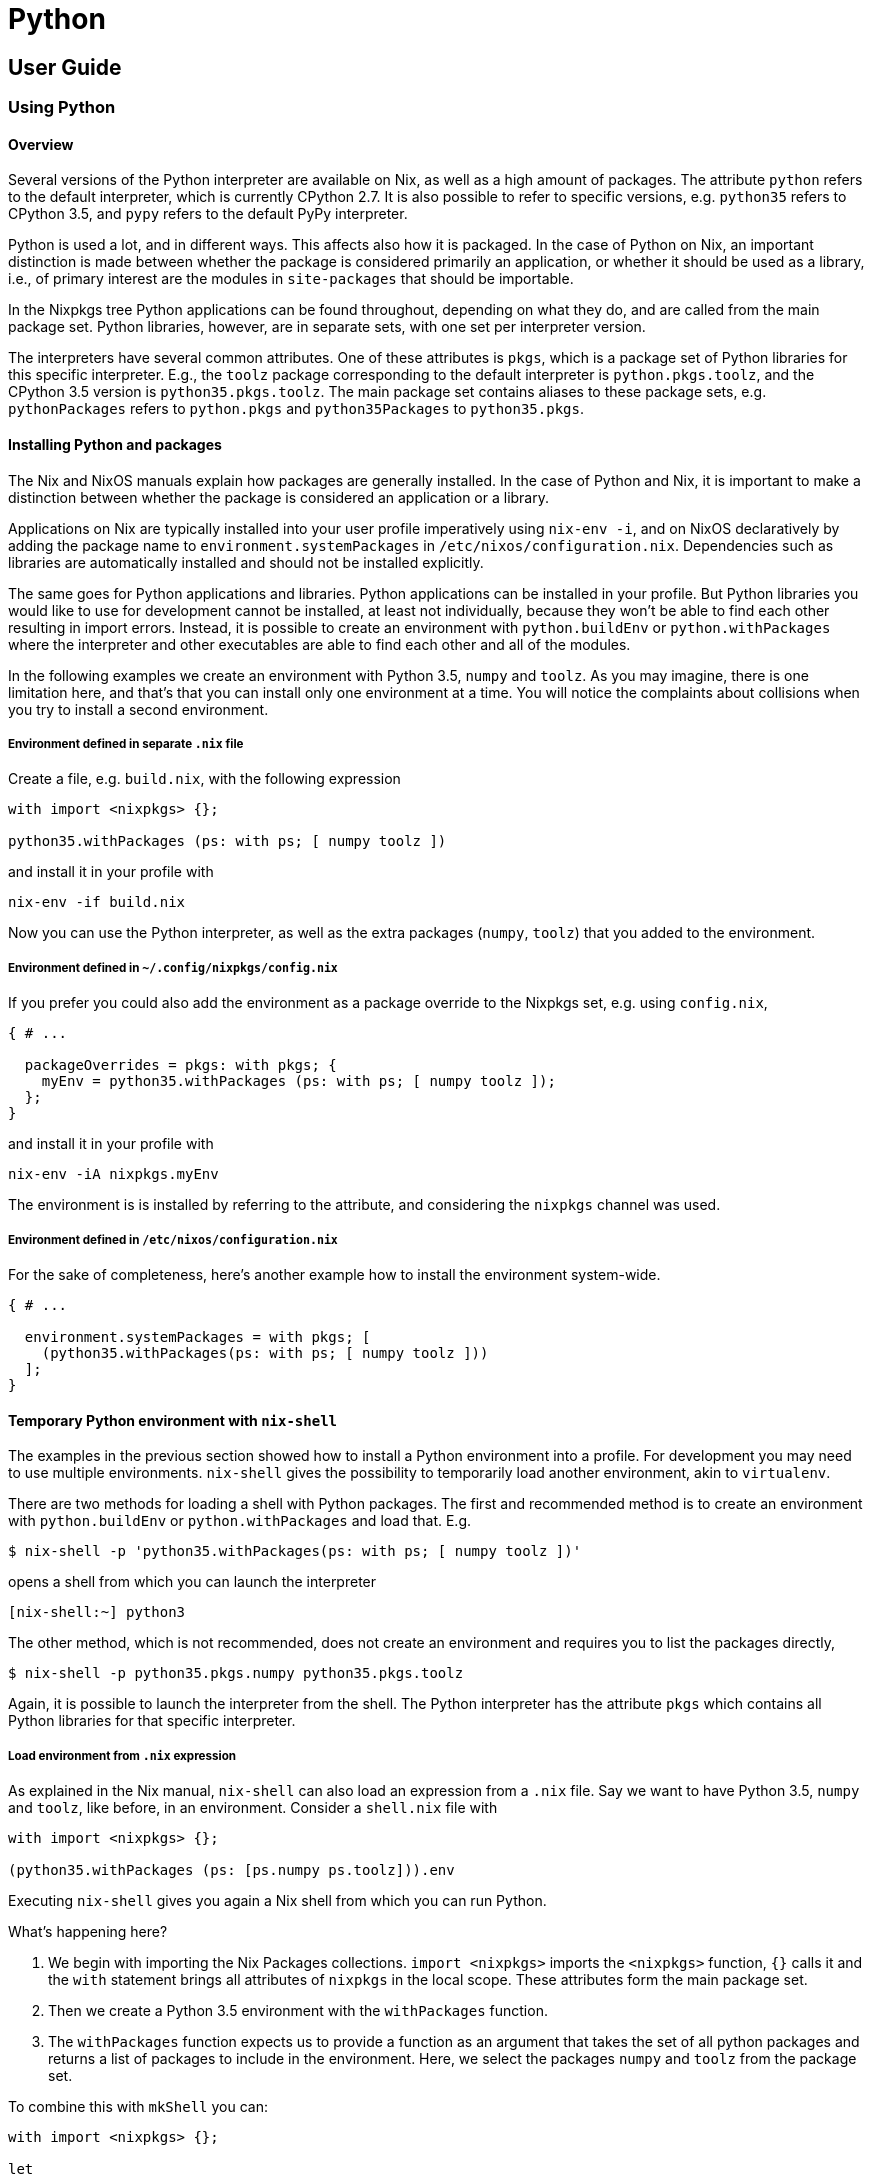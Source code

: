 = Python

== User Guide

=== Using Python

==== Overview

Several versions of the Python interpreter are available on Nix, as well as a
high amount of packages. The attribute `python` refers to the default
interpreter, which is currently CPython 2.7. It is also possible to refer to
specific versions, e.g. `python35` refers to CPython 3.5, and `pypy` refers to
the default PyPy interpreter.

Python is used a lot, and in different ways. This affects also how it is
packaged. In the case of Python on Nix, an important distinction is made between
whether the package is considered primarily an application, or whether it should
be used as a library, i.e., of primary interest are the modules in
`site-packages` that should be importable.

In the Nixpkgs tree Python applications can be found throughout, depending on
what they do, and are called from the main package set. Python libraries,
however, are in separate sets, with one set per interpreter version.

The interpreters have several common attributes. One of these attributes is
`pkgs`, which is a package set of Python libraries for this specific
interpreter. E.g., the `toolz` package corresponding to the default interpreter
is `python.pkgs.toolz`, and the CPython 3.5 version is `python35.pkgs.toolz`.
The main package set contains aliases to these package sets, e.g.
`pythonPackages` refers to `python.pkgs` and `python35Packages` to
`python35.pkgs`.

==== Installing Python and packages

The Nix and NixOS manuals explain how packages are generally installed. In the
case of Python and Nix, it is important to make a distinction between whether the
package is considered an application or a library.

Applications on Nix are typically installed into your user
profile imperatively using `nix-env -i`, and on NixOS declaratively by adding the
package name to `environment.systemPackages` in `/etc/nixos/configuration.nix`.
Dependencies such as libraries are automatically installed and should not be
installed explicitly.

The same goes for Python applications and libraries. Python applications can be
installed in your profile. But Python libraries you would like to use for
development cannot be installed, at least not individually, because they won't
be able to find each other resulting in import errors. Instead, it is possible
to create an environment with `python.buildEnv` or `python.withPackages` where
the interpreter and other executables are able to find each other and all of the
modules.

In the following examples we create an environment with Python 3.5, `numpy` and
`toolz`. As you may imagine, there is one limitation here, and that's that
you can install only one environment at a time. You will notice the complaints
about collisions when you try to install a second environment.

===== Environment defined in separate `.nix` file

Create a file, e.g. `build.nix`, with the following expression

[source,nix]
----
with import <nixpkgs> {};

python35.withPackages (ps: with ps; [ numpy toolz ])
----

and install it in your profile with

[source,shell]
----
nix-env -if build.nix
----

Now you can use the Python interpreter, as well as the extra packages (`numpy`,
`toolz`) that you added to the environment.

===== Environment defined in `~/.config/nixpkgs/config.nix`

If you prefer you could also add the environment as a package override to the
Nixpkgs set, e.g. using `config.nix`,

[source,nix]
----
{ # ...

  packageOverrides = pkgs: with pkgs; {
    myEnv = python35.withPackages (ps: with ps; [ numpy toolz ]);
  };
}
----

and install it in your profile with

[source,shell]
----
nix-env -iA nixpkgs.myEnv
----

The environment is is installed by referring to the attribute, and considering
the `nixpkgs` channel was used.

===== Environment defined in `/etc/nixos/configuration.nix`

For the sake of completeness, here's another example how to install the
environment system-wide.

[source,nix]
----
{ # ...

  environment.systemPackages = with pkgs; [
    (python35.withPackages(ps: with ps; [ numpy toolz ]))
  ];
}
----

==== Temporary Python environment with `nix-shell`

The examples in the previous section showed how to install a Python environment
into a profile. For development you may need to use multiple environments.
`nix-shell` gives the possibility to temporarily load another environment, akin
to `virtualenv`.

There are two methods for loading a shell with Python packages. The first and
recommended method is to create an environment with `python.buildEnv` or
`python.withPackages` and load that. E.g.

[source,sh]
----
$ nix-shell -p 'python35.withPackages(ps: with ps; [ numpy toolz ])'
----

opens a shell from which you can launch the interpreter

[source,sh]
----
[nix-shell:~] python3
----

The other method, which is not recommended, does not create an environment and
requires you to list the packages directly,

[source,sh]
----
$ nix-shell -p python35.pkgs.numpy python35.pkgs.toolz
----

Again, it is possible to launch the interpreter from the shell. The Python
interpreter has the attribute `pkgs` which contains all Python libraries for
that specific interpreter.

===== Load environment from `.nix` expression

As explained in the Nix manual, `nix-shell` can also load an
expression from a `.nix` file. Say we want to have Python 3.5, `numpy`
and `toolz`, like before, in an environment. Consider a `shell.nix` file
with

[source,nix]
----
with import <nixpkgs> {};

(python35.withPackages (ps: [ps.numpy ps.toolz])).env
----

Executing `nix-shell` gives you again a Nix shell from which you can run Python.

What's happening here?

. We begin with importing the Nix Packages collections. `import <nixpkgs>`
imports the `<nixpkgs>` function, `{}` calls it and the `with` statement
brings all attributes of `nixpkgs` in the local scope. These attributes form
the main package set.
. Then we create a Python 3.5 environment with the `withPackages` function.
. The `withPackages` function expects us to provide a function as an argument
that takes the set of all python packages and returns a list of packages to
include in the environment. Here, we select the packages `numpy` and `toolz`
from the package set.

To combine this with `mkShell` you can:

[source,nix]
----
with import <nixpkgs> {};

let
  pythonEnv = python35.withPackages (ps: [
    ps.numpy
    ps.toolz
  ]);
in mkShell {
  buildInputs = [
    pythonEnv
    hello
  ];
}
----

===== Execute command with `--run`

A convenient option with `nix-shell` is the `--run`
option, with which you can execute a command in the `nix-shell`. We can
e.g. directly open a Python shell

[source,sh]
----
$ nix-shell -p python35Packages.numpy python35Packages.toolz --run "python3"
----

or run a script

[source,sh]
----
$ nix-shell -p python35Packages.numpy python35Packages.toolz --run "python3 myscript.py"
----

===== `nix-shell` as shebang

In fact, for the second use case, there is a more convenient method. You can add
a https://en.wikipedia.org/wiki/Shebang_(Unix)[shebang] to your script
specifying which dependencies `nix-shell` needs. With the following shebang, you
can just execute `./myscript.py`, and it will make available all dependencies
and run the script in the `python3` shell.

[source,py]
----
#! /usr/bin/env nix-shell
#! nix-shell -i python3 -p "python3.withPackages(ps: [ps.numpy])"

import numpy

print(numpy.__version__)
----

=== Developing with Python

Now that you know how to get a working Python environment with Nix, it is time
to go forward and start actually developing with Python. We will first have a
look at how Python packages are packaged on Nix. Then, we will look at how you
can use development mode with your code.

==== Packaging a library

With Nix all packages are built by functions. The main function in Nix for
building Python libraries is `buildPythonPackage`. Let's see how we can build the
`toolz` package.

[source,nix]
----
{ lib, buildPythonPackage, fetchPypi }:

buildPythonPackage rec {
  pname = "toolz";
  version = "0.7.4";

  src = fetchPypi {
    inherit pname version;
    sha256 = "43c2c9e5e7a16b6c88ba3088a9bfc82f7db8e13378be7c78d6c14a5f8ed05afd";
  };

  doCheck = false;

  meta = with lib; {
    homepage = "https://github.com/pytoolz/toolz";
    description = "List processing tools and functional utilities";
    license = licenses.bsd3;
    maintainers = with maintainers; [ fridh ];
  };
}
----

What happens here? The function `buildPythonPackage` is called and as argument
it accepts a set. In this case the set is a recursive set, `rec`. One of the
arguments is the name of the package, which consists of a basename (generally
following the name on PyPi) and a version. Another argument, `src` specifies the
source, which in this case is fetched from PyPI using the helper function
`fetchPypi`. The argument `doCheck` is used to set whether tests should be run
when building the package. Furthermore, we specify some (optional) meta
information. The output of the function is a derivation.

An expression for `toolz` can be found in the Nixpkgs repository. As explained
in the introduction of this Python section, a derivation of `toolz` is available
for each interpreter version, e.g. `python35.pkgs.toolz` refers to the `toolz`
derivation corresponding to the CPython 3.5 interpreter.
The above example works when you're directly working on
`pkgs/top-level/python-packages.nix` in the Nixpkgs repository. Often though,
you will want to test a Nix expression outside of the Nixpkgs tree.

The following expression creates a derivation for the `toolz` package,
and adds it along with a `numpy` package to a Python environment.

[source,nix]
----
with import <nixpkgs> {};

( let
    my_toolz = python35.pkgs.buildPythonPackage rec {
      pname = "toolz";
      version = "0.7.4";

      src = python35.pkgs.fetchPypi {
        inherit pname version;
        sha256 = "43c2c9e5e7a16b6c88ba3088a9bfc82f7db8e13378be7c78d6c14a5f8ed05afd";
      };

      doCheck = false;

      meta = {
        homepage = "https://github.com/pytoolz/toolz/";
        description = "List processing tools and functional utilities";
      };
    };

  in python35.withPackages (ps: [ps.numpy my_toolz])
).env
----

Executing `nix-shell` will result in an environment in which you can use
Python 3.5 and the `toolz` package. As you can see we had to explicitly mention
for which Python version we want to build a package.

So, what did we do here? Well, we took the Nix expression that we used earlier
to build a Python environment, and said that we wanted to include our own
version of `toolz`, named `my_toolz`. To introduce our own package in the scope
of `withPackages` we used a `let` expression. You can see that we used
`ps.numpy` to select numpy from the nixpkgs package set (`ps`). We did not take
`toolz` from the Nixpkgs package set this time, but instead took our own version
that we introduced with the `let` expression.

==== Handling dependencies

Our example, `toolz`, does not have any dependencies on other Python packages or
system libraries. According to the manual, `buildPythonPackage` uses the
arguments `buildInputs` and `propagatedBuildInputs` to specify dependencies. If
something is exclusively a build-time dependency, then the dependency should be
included as a `buildInput`, but if it is (also) a runtime dependency, then it
should be added to `propagatedBuildInputs`. Test dependencies are considered
build-time dependencies and passed to `checkInputs`.

The following example shows which arguments are given to `buildPythonPackage` in
order to build https://github.com/blaze/datashape[`datashape`].

[source,nix]
----
{ lib, buildPythonPackage, fetchPypi, numpy, multipledispatch, dateutil, pytest }:

buildPythonPackage rec {
  pname = "datashape";
  version = "0.4.7";

  src = fetchPypi {
    inherit pname version;
    sha256 = "14b2ef766d4c9652ab813182e866f493475e65e558bed0822e38bf07bba1a278";
  };

  checkInputs = [ pytest ];
  propagatedBuildInputs = [ numpy multipledispatch dateutil ];

  meta = with lib; {
    homepage = "https://github.com/ContinuumIO/datashape";
    description = "A data description language";
    license = licenses.bsd2;
    maintainers = with maintainers; [ fridh ];
  };
}
----

We can see several runtime dependencies, `numpy`, `multipledispatch`, and
`dateutil`. Furthermore, we have one `checkInputs`, i.e. `pytest`. `pytest` is a
test runner and is only used during the `checkPhase` and is therefore not added
to `propagatedBuildInputs`.

In the previous case we had only dependencies on other Python packages to consider.
Occasionally you have also system libraries to consider. E.g., `lxml` provides
Python bindings to `libxml2` and `libxslt`. These libraries are only required
when building the bindings and are therefore added as `buildInputs`.

[source,nix]
----
{ lib, pkgs, buildPythonPackage, fetchPypi }:

buildPythonPackage rec {
  pname = "lxml";
  version = "3.4.4";

  src = fetchPypi {
    inherit pname version;
    sha256 = "16a0fa97hym9ysdk3rmqz32xdjqmy4w34ld3rm3jf5viqjx65lxk";
  };

  buildInputs = [ pkgs.libxml2 pkgs.libxslt ];

  meta = with lib; {
    description = "Pythonic binding for the libxml2 and libxslt libraries";
    homepage = "https://lxml.de";
    license = licenses.bsd3;
    maintainers = with maintainers; [ sjourdois ];
  };
}
----

In this example `lxml` and Nix are able to work out exactly where the relevant
files of the dependencies are. This is not always the case.

The example below shows bindings to The Fastest Fourier Transform in the West,
commonly known as FFTW. On Nix we have separate packages of FFTW for the
different types of floats (`"single"`, `"double"`, `"long-double"`). The
bindings need all three types, and therefore we add all three as `buildInputs`.
The bindings don't expect to find each of them in a different folder, and
therefore we have to set `LDFLAGS` and `CFLAGS`.

[source,nix]
----
{ lib, pkgs, buildPythonPackage, fetchPypi, numpy, scipy }:

buildPythonPackage rec {
  pname = "pyFFTW";
  version = "0.9.2";

  src = fetchPypi {
    inherit pname version;
    sha256 = "f6bbb6afa93085409ab24885a1a3cdb8909f095a142f4d49e346f2bd1b789074";
  };

  buildInputs = [ pkgs.fftw pkgs.fftwFloat pkgs.fftwLongDouble];

  propagatedBuildInputs = [ numpy scipy ];

  # Tests cannot import pyfftw. pyfftw works fine though.
  doCheck = false;

  preConfigure = ''
    export LDFLAGS="-L${pkgs.fftw.dev}/lib -L${pkgs.fftwFloat.out}/lib -L${pkgs.fftwLongDouble.out}/lib"
    export CFLAGS="-I${pkgs.fftw.dev}/include -I${pkgs.fftwFloat.dev}/include -I${pkgs.fftwLongDouble.dev}/include"
  '';

  meta = with lib; {
    description = "A pythonic wrapper around FFTW, the FFT library, presenting a unified interface for all the supported transforms";
    homepage = http://hgomersall.github.com/pyFFTW;
    license = with licenses; [ bsd2 bsd3 ];
    maintainers = with maintainers; [ fridh ];
  };
}
----

Note also the line `doCheck = false;`, we explicitly disabled running the test-suite.

==== Develop local package

As a Python developer you're likely aware of http://setuptools.readthedocs.io/en/latest/setuptools.html#development-mode[development mode] (`python setup.py develop`);
instead of installing the package this command creates a special link to the project code.
That way, you can run updated code without having to reinstall after each and every change you make.
Development mode is also available. Let's see how you can use it.

In the previous Nix expression the source was fetched from an url. We can also
refer to a local source instead using `src = ./path/to/source/tree;`

If we create a `shell.nix` file which calls `buildPythonPackage`, and if `src`
is a local source, and if the local source has a `setup.py`, then development
mode is activated.

In the following example we create a simple environment that has a Python 3.5
version of our package in it, as well as its dependencies and other packages we
like to have in the environment, all specified with `propagatedBuildInputs`.
Indeed, we can just add any package we like to have in our environment to
`propagatedBuildInputs`.

[source,nix]
----
with import <nixpkgs> {};
with python35Packages;

buildPythonPackage rec {
  name = "mypackage";
  src = ./path/to/package/source;
  propagatedBuildInputs = [ pytest numpy pkgs.libsndfile ];
}
----

It is important to note that due to how development mode is implemented on Nix
it is not possible to have multiple packages simultaneously in development mode.

=== Organising your packages

So far we discussed how you can use Python on Nix, and how you can develop with
it. We've looked at how you write expressions to package Python packages, and we
looked at how you can create environments in which specified packages are
available.

At some point you'll likely have multiple packages which you would
like to be able to use in different projects. In order to minimise unnecessary
duplication we now look at how you can maintain a repository with your
own packages. The important functions here are `import` and `callPackage`.

=== Including a derivation using `callPackage`

Earlier we created a Python environment using `withPackages`, and included the
`toolz` package via a `let` expression.
Let's split the package definition from the environment definition.

We first create a function that builds `toolz` in `~/path/to/toolz/release.nix`

[source,nix]
----
{ lib, buildPythonPackage }:

buildPythonPackage rec {
  pname = "toolz";
  version = "0.7.4";

  src = fetchPypi {
    inherit pname version;
    sha256 = "43c2c9e5e7a16b6c88ba3088a9bfc82f7db8e13378be7c78d6c14a5f8ed05afd";
  };

  meta = with lib; {
    homepage = "https://github.com/pytoolz/toolz/";
    description = "List processing tools and functional utilities";
    license = licenses.bsd3;
    maintainers = with maintainers; [ fridh ];
  };
}
----

It takes an argument `buildPythonPackage`.
We now call this function using `callPackage` in the definition of our environment

[source,nix]
----
with import <nixpkgs> {};

( let
    toolz = callPackage /path/to/toolz/release.nix {
      buildPythonPackage = python35Packages.buildPythonPackage;
    };
  in python35.withPackages (ps: [ ps.numpy toolz ])
).env
----

Important to remember is that the Python version for which the package is made
depends on the `python` derivation that is passed to `buildPythonPackage`. Nix
tries to automatically pass arguments when possible, which is why generally you
don't explicitly define which `python` derivation should be used. In the above
example we use `buildPythonPackage` that is part of the set `python35Packages`,
and in this case the `python35` interpreter is automatically used.

== Reference

=== Interpreters

Versions 2.7, 3.5, 3.6, 3.7 and 3.8 of the CPython interpreter are available as
respectively `python27`, `python35`, `python36`, `python37` and `python38`. The
aliases `python2` and `python3` correspond to respectively `python27` and
`python37`. The default interpreter, `python`, maps to `python2`. The PyPy
interpreters compatible with Python 2.7 and 3 are available as `pypy27` and
`pypy3`, with aliases `pypy2` mapping to `pypy27` and `pypy` mapping to `pypy2`.
The Nix expressions for the interpreters can be found in
`pkgs/development/interpreters/python`.

All packages depending on any Python interpreter get appended
`out/{python.sitePackages}` to `$PYTHONPATH` if such directory
exists.

==== Missing `tkinter` module standard library

To reduce closure size the `Tkinter`/`tkinter` is available as a separate package, `pythonPackages.tkinter`.

==== Attributes on interpreters packages

Each interpreter has the following attributes:

* `libPrefix`. Name of the folder in `+${python}/lib/+` for corresponding interpreter.
* `interpreter`. Alias for `+${python}/bin/${executable}+`.
* `buildEnv`. Function to build python interpreter environments with extra packages bundled together. See section _python.buildEnv function_ for usage and documentation.
* `withPackages`. Simpler interface to `buildEnv`. See section _python.withPackages function_ for usage and documentation.
* `sitePackages`. Alias for `+lib/${libPrefix}/site-packages+`.
* `executable`. Name of the interpreter executable, e.g. `python3.7`.
* `pkgs`. Set of Python packages for that specific interpreter. The package set can be modified by overriding the interpreter and passing `packageOverrides`.

=== Building packages and applications

Python libraries and applications that use `setuptools` or
`distutils` are typically built with respectively the `buildPythonPackage` and
`buildPythonApplication` functions. These two functions also support installing a `wheel`.

All Python packages reside in `pkgs/top-level/python-packages.nix` and all
applications elsewhere. In case a package is used as both a library and an
application, then the package should be in `pkgs/top-level/python-packages.nix`
since only those packages are made available for all interpreter versions. The
preferred location for library expressions is in
`pkgs/development/python-modules`. It is important that these packages are
called from `pkgs/top-level/python-packages.nix` and not elsewhere, to guarantee
the right version of the package is built.

Based on the packages defined in `pkgs/top-level/python-packages.nix` an
attribute set is created for each available Python interpreter. The available
sets are

* `pkgs.python27Packages`
* `pkgs.python35Packages`
* `pkgs.python36Packages`
* `pkgs.python37Packages`
* `pkgs.pypyPackages`

and the aliases

* `pkgs.python2Packages` pointing to `pkgs.python27Packages`
* `pkgs.python3Packages` pointing to `pkgs.python37Packages`
* `pkgs.pythonPackages` pointing to `pkgs.python2Packages`

==== `buildPythonPackage` function

The `buildPythonPackage` function is implemented in
`pkgs/development/interpreters/python/mk-python-derivation`
using setup hooks.

The following is an example:

[source,nix]
----
{ lib, buildPythonPackage, fetchPypi, hypothesis, setuptools_scm, attrs, py, setuptools, six, pluggy }:

buildPythonPackage rec {
  pname = "pytest";
  version = "3.3.1";

  src = fetchPypi {
    inherit pname version;
    sha256 = "cf8436dc59d8695346fcd3ab296de46425ecab00d64096cebe79fb51ecb2eb93";
  };

  postPatch = ''
    # don't test bash builtins
    rm testing/test_argcomplete.py
  '';

  checkInputs = [ hypothesis ];
  nativeBuildInputs = [ setuptools_scm ];
  propagatedBuildInputs = [ attrs py setuptools six pluggy ];

  meta = with lib; {
    maintainers = with maintainers; [ domenkozar lovek323 madjar lsix ];
    description = "Framework for writing tests";
  };
}
----

The `buildPythonPackage` mainly does four things:

* In the `buildPhase`, it calls `${python.interpreter} setup.py bdist_wheel` to
build a wheel binary zipfile.
* In the `installPhase`, it installs the wheel file using `pip install *.whl`.
* In the `postFixup` phase, the `wrapPythonPrograms` bash function is called to
wrap all programs in the `$out/bin/*` directory to include `$PATH`
environment variable and add dependent libraries to script's `sys.path`.
* In the `installCheck` phase, `${python.interpreter} setup.py test` is ran.

By default tests are run because `doCheck = true`. Test dependencies, like
e.g. the test runner, should be added to `checkInputs`.

By default `meta.platforms` is set to the same value
as the interpreter unless overridden otherwise.

===== `buildPythonPackage` parameters

All parameters from `stdenv.mkDerivation` function are still supported. The
following are specific to `buildPythonPackage`:

* `catchConflicts ? true`: If `true`, abort package build if a package name
appears more than once in dependency tree. Default is `true`.
* `disabled` ? false: If `true`, package is not built for the particular Python
interpreter version.
* `dontWrapPythonPrograms ? false`: Skip wrapping of python programs.
* `permitUserSite ? false`: Skip setting the `PYTHONNOUSERSITE` environment
variable in wrapped programs.
* `installFlags ? []`: A list of strings. Arguments to be passed to `pip
install`. To pass options to `python setup.py install`, use
`--install-option`. E.g., `installFlags=["--install-option='--cpp_implementation'"]`.
* `format ? "setuptools"`: Format of the source. Valid options are
`"setuptools"`, `"pyproject"`, `"flit"`, `"wheel"`, and `"other"`.
`"setuptools"` is for when the source has a `setup.py` and `setuptools` is
used to build a wheel, `flit`, in case `flit` should be used to build a wheel,
and `wheel` in case a wheel is provided. Use `other` when a custom
`buildPhase` and/or `installPhase` is needed.
* `makeWrapperArgs ? []`: A list of strings. Arguments to be passed to
`makeWrapper`, which wraps generated binaries. By default, the arguments to
`makeWrapper` set `PATH` and `PYTHONPATH` environment variables before calling
the binary. Additional arguments here can allow a developer to set environment
variables which will be available when the binary is run. For example,
`makeWrapperArgs = ["--set FOO BAR" "--set BAZ QUX"]`.
* `namePrefix`: Prepends text to `+${name}+` parameter. In case of libraries, this
defaults to `"python3.5-"` for Python 3.5, etc., and in case of applications
to `""`.
* `pythonPath ? []`: List of packages to be added into `$PYTHONPATH`. Packages
in `pythonPath` are not propagated (contrary to `propagatedBuildInputs`).
* `preShellHook`: Hook to execute commands before `shellHook`.
* `postShellHook`: Hook to execute commands after `shellHook`.
* `removeBinByteCode ? true`: Remove bytecode from `/bin`. Bytecode is only
created when the filenames end with `.py`.
* `setupPyGlobalFlags ? []`: List of flags passed to `setup.py` command.
* `setupPyBuildFlags ? []`: List of flags passed to `setup.py build_ext` command.

The `stdenv.mkDerivation` function accepts various parameters for describing
build inputs (see "Specifying dependencies"). The following are of special
interest for Python packages, either because these are primarily used, or
because their behaviour is different:

* `nativeBuildInputs ? []`: Build-time only dependencies. Typically executables
as well as the items listed in `setup_requires`.
* `buildInputs ? []`: Build and/or run-time dependencies that need to be be
compiled for the host machine. Typically non-Python libraries which are being
linked.
* `checkInputs ? []`: Dependencies needed for running the `checkPhase`. These
are added to `nativeBuildInputs` when `doCheck = true`. Items listed in
`tests_require` go here.
* `propagatedBuildInputs ? []`: Aside from propagating dependencies,
`buildPythonPackage` also injects code into and wraps executables with the
paths included in this list. Items listed in `install_requires` go here.

===== Overriding Python packages

The `buildPythonPackage` function has a `overridePythonAttrs` method that can be
used to override the package. In the following example we create an environment
where we have the `blaze` package using an older version of `pandas`. We
override first the Python interpreter and pass `packageOverrides` which contains
the overrides for packages in the package set.

[source,nix]
----
with import <nixpkgs> {};

(let
  python = let
    packageOverrides = self: super: {
      pandas = super.pandas.overridePythonAttrs(old: rec {
        version = "0.19.1";
        src =  super.fetchPypi {
          pname = "pandas";
          inherit version;
          sha256 = "08blshqj9zj1wyjhhw3kl2vas75vhhicvv72flvf1z3jvapgw295";
        };
      });
    };
  in pkgs.python3.override {inherit packageOverrides; self = python;};

in python.withPackages(ps: [ps.blaze])).env
----

==== `buildPythonApplication` function

The `buildPythonApplication` function is practically the same as
`buildPythonPackage`. The main purpose of this function is to build a Python
package where one is interested only in the executables, and not importable
modules. For that reason, when adding this package to a `python.buildEnv`, the
modules won't be made available.

Another difference is that `buildPythonPackage` by default prefixes the names of
the packages with the version of the interpreter. Because this is irrelevant for
applications, the prefix is omitted.

When packaging a python application with `buildPythonApplication`, it should be
called with `callPackage` and passed `python` or `pythonPackages` (possibly
specifying an interpreter version), like this:

[source,nix]
----
{ lib, python3Packages }:

python3Packages.buildPythonApplication rec {
  pname = "luigi";
  version = "2.7.9";

  src = python3Packages.fetchPypi {
    inherit pname version;
    sha256 = "035w8gqql36zlan0xjrzz9j4lh9hs0qrsgnbyw07qs7lnkvbdv9x";
  };

  propagatedBuildInputs = with python3Packages; [ tornado_4 python-daemon ];

  meta = with lib; {
    ...
  };
}
----

This is then added to `all-packages.nix` just as any other application would be.

[source,nix]
----
luigi = callPackage ../applications/networking/cluster/luigi { };
----

Since the package is an application, a consumer doesn't need to care about
python versions or modules, which is why they don't go in `pythonPackages`.

==== `toPythonApplication` function

A distinction is made between applications and libraries, however, sometimes a
package is used as both. In this case the package is added as a library to
`python-packages.nix` and as an application to `all-packages.nix`. To reduce
duplication the `toPythonApplication` can be used to convert a library to an
application.

The Nix expression shall use `buildPythonPackage` and be called from
`python-packages.nix`. A reference shall be created from `all-packages.nix` to
the attribute in `python-packages.nix`, and the `toPythonApplication` shall be
applied to the reference:

[source,nix]
----
youtube-dl = with pythonPackages; toPythonApplication youtube-dl;
----

==== `toPythonModule` function

In some cases, such as bindings, a package is created using
`stdenv.mkDerivation` and added as attribute in `all-packages.nix`. The Python
bindings should be made available from `python-packages.nix`. The
`toPythonModule` function takes a derivation and makes certain Python-specific
modifications.

[source,nix]
----
opencv = toPythonModule (pkgs.opencv.override {
  enablePython = true;
  pythonPackages = self;
});
----

Do pay attention to passing in the right Python version!

==== `python.buildEnv` function

Python environments can be created using the low-level `pkgs.buildEnv` function.
This example shows how to create an environment that has the Pyramid Web Framework.
Saving the following as `default.nix`

[source,nix]
----
with import <nixpkgs> {};

python.buildEnv.override {
  extraLibs = [ pythonPackages.pyramid ];
  ignoreCollisions = true;
}
----

and running `nix-build` will create

----
/nix/store/cf1xhjwzmdki7fasgr4kz6di72ykicl5-python-2.7.8-env
----

with wrapped binaries in `bin/`.

You can also use the `env` attribute to create local environments with needed
packages installed. This is somewhat comparable to `virtualenv`. For example,
running `nix-shell` with the following `shell.nix`

[source,nix]
----
with import <nixpkgs> {};

(python3.buildEnv.override {
  extraLibs = with python3Packages; [ numpy requests ];
}).env
----

will drop you into a shell where Python will have the
specified packages in its path.

===== `python.buildEnv` arguments

* `extraLibs`: List of packages installed inside the environment.
* `postBuild`: Shell command executed after the build of environment.
* `ignoreCollisions`: Ignore file collisions inside the environment (default is `false`).
* `permitUserSite`: Skip setting the `PYTHONNOUSERSITE` environment variable in
wrapped binaries in the environment.

==== `python.withPackages` function

The `python.withPackages` function provides a simpler interface to the `python.buildEnv` functionality.
It takes a function as an argument that is passed the set of python packages and returns the list
of the packages to be included in the environment. Using the `withPackages` function, the previous
example for the Pyramid Web Framework environment can be written like this:

[source,nix]
----
with import <nixpkgs> {};

python.withPackages (ps: [ps.pyramid])
----

`withPackages` passes the correct package set for the specific interpreter
version as an argument to the function. In the above example, `ps` equals
`pythonPackages`. But you can also easily switch to using python3:

[source,nix]
----
with import <nixpkgs> {};

python3.withPackages (ps: [ps.pyramid])
----

Now, `ps` is set to `python3Packages`, matching the version of the interpreter.

As `python.withPackages` simply uses `python.buildEnv` under the hood, it also
supports the `env` attribute. The `shell.nix` file from the previous section can
thus be also written like this:

[source,nix]
----
with import <nixpkgs> {};

(python36.withPackages (ps: [ps.numpy ps.requests])).env
----

In contrast to `python.buildEnv`, `python.withPackages` does not support the
more advanced options such as `ignoreCollisions = true` or `postBuild`. If you
need them, you have to use `python.buildEnv`.

Python 2 namespace packages may provide `__init__.py` that collide. In that case
`python.buildEnv` should be used with `ignoreCollisions = true`.

==== Setup hooks

The following are setup hooks specifically for Python packages. Most of these
are used in `buildPythonPackage`.

* `eggUnpackhook` to move an egg to the correct folder so it can be installed
with the `eggInstallHook`
* `eggBuildHook` to skip building for eggs.
* `eggInstallHook` to install eggs.
* `flitBuildHook` to build a wheel using `flit`.
* `pipBuildHook` to build a wheel using `pip` and PEP 517. Note a build system
(e.g. `setuptools` or `flit`) should still be added as `nativeBuildInput`.
* `pipInstallHook` to install wheels.
* `pytestCheckHook` to run tests with `pytest`.
* `pythonCatchConflictsHook` to check whether a Python package is not already existing.
* `pythonImportsCheckHook` to check whether importing the listed modules works.
* `pythonRemoveBinBytecode` to remove bytecode from the `/bin` folder.
* `setuptoolsBuildHook` to build a wheel using `setuptools`.
* `setuptoolsCheckHook` to run tests with `python setup.py test`.
* `venvShellHook` to source a Python 3 `venv` at the `venvDir` location. A
`venv` is created if it does not yet exist.
* `wheelUnpackHook` to move a wheel to the correct folder so it can be installed
with the `pipInstallHook`.

=== Development mode

Development or editable mode is supported. To develop Python packages
`buildPythonPackage` has additional logic inside `shellPhase` to run ``pip
install -e . --prefix $TMPDIR/``for the package.

WARNING: `shellPhase` is executed only if `setup.py` exists.

Given a `default.nix`:

[source,nix]
----
with import <nixpkgs> {};

pythonPackages.buildPythonPackage {
  name = "myproject";
  buildInputs = with pythonPackages; [ pyramid ];

  src = ./.;
}
----

Running `nix-shell` with no arguments should give you the environment in which
the package would be built with `nix-build`.

Shortcut to setup environments with C headers/libraries and python packages:

[source,shell]
----
nix-shell -p pythonPackages.pyramid zlib libjpeg git
----

NOTE: There is a boolean value `lib.inNixShell` set to `true` if nix-shell is invoked.

=== Tools

Packages inside nixpkgs are written by hand. However many tools exist in
community to help save time. No tool is preferred at the moment.

* https://github.com/nix-community/pypi2nix[pypi2nix]: Generate Nix
expressions for your Python project. Note that https://github.com/nix-community/pypi2nix/issues/222#issuecomment-443497376[sharing derivations from
pypi2nix with nixpkgs is possible but not
encouraged].
* https://github.com/proger/python2nix[python2nix] by Vladimir Kirillov.

=== Deterministic builds

The Python interpreters are now built deterministically. Minor modifications had
to be made to the interpreters in order to generate deterministic bytecode. This
has security implications and is relevant for those using Python in a
`nix-shell`.

When the environment variable `DETERMINISTIC_BUILD` is set, all bytecode will
have timestamp 1. The `buildPythonPackage` function sets `DETERMINISTIC_BUILD=1`
and https://docs.python.org/3.5/using/cmdline.html#envvar-PYTHONHASHSEED[PYTHONHASHSEED=0].
Both are also exported in `nix-shell`.

=== Automatic tests

It is recommended to test packages as part of the build process.
Source distributions (`sdist`) often include test files, but not always.

By default the command `python setup.py test` is run as part of the
`checkPhase`, but often it is necessary to pass a custom `checkPhase`. An
example of such a situation is when `py.test` is used.

==== Common issues

* Non-working tests can often be deselected. By default `buildPythonPackage`
runs `python setup.py test`. Most python modules follows the standard test
protocol where the pytest runner can be used instead. `py.test` supports a
`-k` parameter to ignore test methods or classes:
+
[source,nix]
----
buildPythonPackage {
  # ...
  # assumes the tests are located in tests
  checkInputs = [ pytest ];
  checkPhase = ''
    py.test -k 'not function_name and not other_function' tests
  '';
}
----

* Tests that attempt to access `$HOME` can be fixed by using the following
work-around before running tests (e.g. `preCheck`): `export HOME=$(mktemp -d)`

== FAQ

=== How to solve circular dependencies?

Consider the packages `A` and `B` that depend on each other. When packaging `B`,
a solution is to override package `A` not to depend on `B` as an input. The same
should also be done when packaging `A`.

=== How to override a Python package?

We can override the interpreter and pass `packageOverrides`. In the following
example we rename the `pandas` package and build it.

[source,nix]
----
with import <nixpkgs> {};

(let
  python = let
    packageOverrides = self: super: {
      pandas = super.pandas.overridePythonAttrs(old: {name="foo";});
    };
  in pkgs.python35.override {inherit packageOverrides;};

in python.withPackages(ps: [ps.pandas])).env
----

Using `nix-build` on this expression will build an environment that contains the
package `pandas` but with the new name `foo`.

All packages in the package set will use the renamed package. A typical use case
is to switch to another version of a certain package. For example, in the
Nixpkgs repository we have multiple versions of `django` and `scipy`. In the
following example we use a different version of `scipy` and create an
environment that uses it. All packages in the Python package set will now use
the updated `scipy` version.

[source,nix]
----
with import <nixpkgs> {};

( let
    packageOverrides = self: super: {
      scipy = super.scipy_0_17;
    };
  in (pkgs.python35.override {inherit packageOverrides;}).withPackages (ps: [ps.blaze])
).env
----

The requested package `blaze` depends on `pandas` which itself depends on `scipy`.

If you want the whole of Nixpkgs to use your modifications, then you can use
`overlays` as explained in this manual. In the following example we build a
`inkscape` using a different version of `numpy`.

[source,nix]
----
let
  pkgs = import <nixpkgs> {};
  newpkgs = import pkgs.path { overlays = [ (pkgsself: pkgssuper: {
    python27 = let
      packageOverrides = self: super: {
        numpy = super.numpy_1_10;
      };
    in pkgssuper.python27.override {inherit packageOverrides;};
  } ) ]; };
in newpkgs.inkscape
----

=== `python setup.py bdist_wheel` cannot create .whl

Executing `python setup.py bdist_wheel` in a ``nix-shell ``fails with

----
ValueError: ZIP does not support timestamps before 1980
----

This is because files from the Nix store (which have a timestamp of the UNIX
epoch of January 1, 1970) are included in the .ZIP, but .ZIP archives follow the
DOS convention of counting timestamps from 1980.

The command `bdist_wheel` reads the `SOURCE_DATE_EPOCH` environment variable,
which `nix-shell` sets to 1. Unsetting this variable or giving it a value
corresponding to 1980 or later enables building wheels.

Use 1980 as timestamp:

[source,shell]
----
nix-shell --run "SOURCE_DATE_EPOCH=315532800 python3 setup.py bdist_wheel"
----

or the current time:

[source,shell]
----
nix-shell --run "SOURCE_DATE_EPOCH=$(date +%s) python3 setup.py bdist_wheel"
----

or unset `SOURCE_DATE_EPOCH`:

[source,shell]
----
nix-shell --run "unset SOURCE_DATE_EPOCH; python3 setup.py bdist_wheel"
----

=== `install_data` / `data_files` problems

If you get the following error:

----
could not create '/nix/store/6l1bvljpy8gazlsw2aw9skwwp4pmvyxw-python-2.7.8/etc':
Permission denied
----

This is a https://github.com/pypa/setuptools/issues/130[known bug] in
`setuptools`. Setuptools `install_data` does not respect `--prefix`. An example
of such package using the feature is `pkgs/tools/X11/xpra/default.nix`.

As workaround install it as an extra `preInstall` step:

[source,shell]
----
${python.interpreter} setup.py install_data --install-dir=$out --root=$out
sed -i '/ = data\_files/d' setup.py
----

=== Rationale of non-existent global site-packages

On most operating systems a global `site-packages` is maintained. This however
becomes problematic if you want to run multiple Python versions or have multiple
versions of certain libraries for your projects. Generally, you would solve such
issues by creating virtual environments using `virtualenv`.

On Nix each package has an isolated dependency tree which, in the case of
Python, guarantees the right versions of the interpreter and libraries or
packages are available. There is therefore no need to maintain a global `site-packages`.

If you want to create a Python environment for development, then the recommended
method is to use `nix-shell`, either with or without the `python.buildEnv`
function.

=== How to consume python modules using pip in a virtual environment like I am used to on other Operating Systems?

While this approach is not very idiomatic from Nix perspective, it can still be
useful when dealing with pre-existing projects or in situations where it's not
feasible or desired to write derivations for all required dependencies.

This is an example of a `default.nix` for a `nix-shell`, which allows to consume
a virtual environment created by `venv`, and install python modules through
`pip` the traditional way.

Create this `default.nix` file, together with a `requirements.txt` and simply
execute `nix-shell`.

[source,nix]
----
with import <nixpkgs> { };

let
  pythonPackages = python3Packages;
in pkgs.mkShell rec {
  name = "impurePythonEnv";
  venvDir = "./.venv";
  buildInputs = [
    # A python interpreter including the 'venv' module is required to bootstrap
    # the environment.
    pythonPackages.python

    # This execute some shell code to initialize a venv in $venvDir before
    # dropping into the shell
    pythonPackages.venvShellHook

    # Those are dependencies that we would like to use from nixpkgs, which will
    # add them to PYTHONPATH and thus make them accessible from within the venv.
    pythonPackages.numpy
    pythonPackages.requests

    # In this particular example, in order to compile any binary extensions they may
    # require, the python modules listed in the hypothetical requirements.txt need
    # the following packages to be installed locally:
    taglib
    openssl
    git
    libxml2
    libxslt
    libzip
    zlib
  ];

  # Now we can execute any commands within the virtual environment.
  # This is optional and can be left out to run pip manually.
  postShellHook = ''
    pip install -r requirements.txt
  '';

}
----

In case the supplied venvShellHook is insufficient, or when python 2 support is
needed, you can define your own shell hook and adapt to your needs like in the
following example:

[source,nix]
----
with import <nixpkgs> { };

let
  venvDir = "./.venv";
  pythonPackages = python3Packages;
in pkgs.mkShell rec {
  name = "impurePythonEnv";
  buildInputs = [
    pythonPackages.python
    # Needed when using python 2.7
    # pythonPackages.virtualenv
    # ...
  ];

  # This is very close to how venvShellHook is implemented, but
  # adapted to use 'virtualenv'
  shellHook = ''
    SOURCE_DATE_EPOCH=$(date +%s)

    if [ -d "${venvDir}" ]; then
      echo "Skipping venv creation, '${venvDir}' already exists"
    else
      echo "Creating new venv environment in path: '${venvDir}'"
      # Note that the module venv was only introduced in python 3, so for 2.7
      # this needs to be replaced with a call to virtualenv
      ${pythonPackages.python.interpreter} -m venv "${venvDir}"
    fi

    # Under some circumstances it might be necessary to add your virtual
    # environment to PYTHONPATH, which you can do here too;
    # PYTHONPATH=$PWD/${venvDir}/${pythonPackages.python.sitePackages}/:$PYTHONPATH

    source "${venvDir}/bin/activate"

    # As in the previous example, this is optional.
    pip install -r requirements.txt
  '';
}
----

Note that the `pip install` is an imperative action. So every time `nix-shell`
is executed it will attempt to download the python modules listed in
requirements.txt. However these will be cached locally within the `virtualenv`
folder and not downloaded again.

=== How to override a Python package from `configuration.nix`?

If you need to change a package's attribute(s) from `configuration.nix` you could do:

[source,nix]
----
  nixpkgs.config.packageOverrides = super: {
    python = super.python.override {
      packageOverrides = python-self: python-super: {
        zerobin = python-super.zerobin.overrideAttrs (oldAttrs: {
          src = super.fetchgit {
            url = "https://github.com/sametmax/0bin";
            rev = "a344dbb18fe7a855d0742b9a1cede7ce423b34ec";
            sha256 = "16d769kmnrpbdr0ph0whyf4yff5df6zi4kmwx7sz1d3r6c8p6xji";
          };
        });
      };
    };
  };
----

`pythonPackages.zerobin` is now globally overridden. All packages and also the
`zerobin` NixOS service use the new definition. Note that `python-super` refers
to the old package set and `python-self` to the new, overridden version.

To modify only a Python package set instead of a whole Python derivation, use
this snippet:

[source,nix]
----
  myPythonPackages = pythonPackages.override {
    overrides = self: super: {
      zerobin = ...;
    };
  }
----

=== How to override a Python package using overlays?

Use the following overlay template:

[source,nix]
----
self: super: {
  python = super.python.override {
    packageOverrides = python-self: python-super: {
      zerobin = python-super.zerobin.overrideAttrs (oldAttrs: {
        src = super.fetchgit {
          url = "https://github.com/sametmax/0bin";
          rev = "a344dbb18fe7a855d0742b9a1cede7ce423b34ec";
          sha256 = "16d769kmnrpbdr0ph0whyf4yff5df6zi4kmwx7sz1d3r6c8p6xji";
        };
      });
    };
  };
}
----

=== How to use Intel's MKL with numpy and scipy?

A `site.cfg` is created that configures BLAS based on the `blas` parameter of
the `numpy` derivation. By passing in `mkl`, `numpy` and packages depending on
`numpy` will be built with `mkl`.

The following is an overlay that configures `numpy` to use `mkl`:

[source,nix]
----
self: super: {
  python37 = super.python37.override {
    packageOverrides = python-self: python-super: {
      numpy = python-super.numpy.override {
        blas = super.pkgs.mkl;
      };
    };
  };
}
----

`mkl` requires an `openmp` implementation when running with multiple processors.
By default, `mkl` will use Intel's `iomp` implementation if no other is
specified, but this is a runtime-only dependency and binary compatible with the
LLVM implementation. To use that one instead, Intel recommends users set it with
`LD_PRELOAD`.

Note that `mkl` is only available on `x86_64-{linux,darwin}` platforms;
moreover, Hydra is not building and distributing pre-compiled binaries using it.

=== What inputs do `setup_requires`, `install_requires` and `tests_require` map to?

In a `setup.py` or `setup.cfg` it is common to declare dependencies:

* `setup_requires` corresponds to `nativeBuildInputs`
* `install_requires` corresponds to `propagatedBuildInputs`
* `tests_require` corresponds to `checkInputs`

== Contributing

=== Contributing guidelines

Following rules are desired to be respected:

* Python libraries are called from `python-packages.nix` and packaged with
`buildPythonPackage`. The expression of a library should be in
`pkgs/development/python-modules/<name>/default.nix`. Libraries in
`pkgs/top-level/python-packages.nix` are sorted quasi-alphabetically to avoid
merge conflicts.
* Python applications live outside of `python-packages.nix` and are packaged
with `buildPythonApplication`.
* Make sure libraries build for all Python interpreters.
* By default we enable tests. Make sure the tests are found and, in the case of
libraries, are passing for all interpreters. If certain tests fail they can be
disabled individually. Try to avoid disabling the tests altogether. In any
case, when you disable tests, leave a comment explaining why.
* Commit names of Python libraries should reflect that they are Python
libraries, so write for example `+pythonPackages.numpy: 1.11 -> 1.12+`.
* Attribute names in `python-packages.nix` should be normalized according to
https://www.python.org/dev/peps/pep-0503/#normalized-names[PEP 0503]. This
means that characters should be converted to lowercase and `.` and `_` should
be replaced by a single `-` (foo-bar-baz instead of Foo__Bar.baz )
